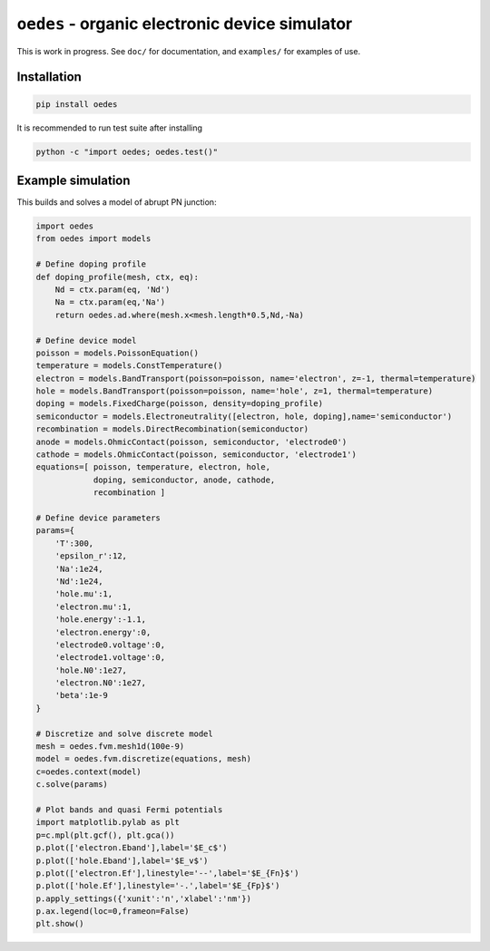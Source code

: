 ``oedes`` - organic electronic device simulator
===============================================

|Travis-CI-badge| |Readthedocs-badge| |Binder-badge|


This is work in progress. See ``doc/`` for documentation, and ``examples/`` for examples of use.

Installation
------------

.. code:: bash

   pip install oedes

It is recommended to run test suite after installing

.. code:: bash

   python -c "import oedes; oedes.test()"


Example simulation
------------------

This builds and solves a model of abrupt PN junction:

.. code:: python

   import oedes
   from oedes import models
   
   # Define doping profile
   def doping_profile(mesh, ctx, eq):
       Nd = ctx.param(eq, 'Nd')
       Na = ctx.param(eq,'Na')
       return oedes.ad.where(mesh.x<mesh.length*0.5,Nd,-Na)
   
   # Define device model
   poisson = models.PoissonEquation()
   temperature = models.ConstTemperature()
   electron = models.BandTransport(poisson=poisson, name='electron', z=-1, thermal=temperature)
   hole = models.BandTransport(poisson=poisson, name='hole', z=1, thermal=temperature)
   doping = models.FixedCharge(poisson, density=doping_profile)
   semiconductor = models.Electroneutrality([electron, hole, doping],name='semiconductor')
   recombination = models.DirectRecombination(semiconductor)
   anode = models.OhmicContact(poisson, semiconductor, 'electrode0')
   cathode = models.OhmicContact(poisson, semiconductor, 'electrode1')
   equations=[ poisson, temperature, electron, hole, 
               doping, semiconductor, anode, cathode,
               recombination ]
   
   # Define device parameters
   params={
       'T':300,
       'epsilon_r':12,
       'Na':1e24,
       'Nd':1e24,
       'hole.mu':1,
       'electron.mu':1,
       'hole.energy':-1.1,
       'electron.energy':0,
       'electrode0.voltage':0,
       'electrode1.voltage':0,
       'hole.N0':1e27,
       'electron.N0':1e27,
       'beta':1e-9
   }
    
   # Discretize and solve discrete model
   mesh = oedes.fvm.mesh1d(100e-9)
   model = oedes.fvm.discretize(equations, mesh)
   c=oedes.context(model)
   c.solve(params)
     
   # Plot bands and quasi Fermi potentials
   import matplotlib.pylab as plt
   p=c.mpl(plt.gcf(), plt.gca())
   p.plot(['electron.Eband'],label='$E_c$')
   p.plot(['hole.Eband'],label='$E_v$')
   p.plot(['electron.Ef'],linestyle='--',label='$E_{Fn}$')
   p.plot(['hole.Ef'],linestyle='-.',label='$E_{Fp}$')
   p.apply_settings({'xunit':'n','xlabel':'nm'})
   p.ax.legend(loc=0,frameon=False)
   plt.show()

.. image:: doc/fig/tutorial-pn.png
         
.. |Travis-CI-badge| image:: https://travis-ci.org/mzszym/oedes.svg?branch=master
   :target: https://travis-ci.org/mzszym/oedes

.. |Readthedocs-badge| image:: https://readthedocs.org/projects/oedes/badge/?version=latest
   :target: http://oedes.readthedocs.io/en/latest/?badge=latest
      
.. |Binder-badge| image:: https://mybinder.org/badge.svg
   :target: https://mybinder.org/v2/gh/mzszym/oedes.git/master
